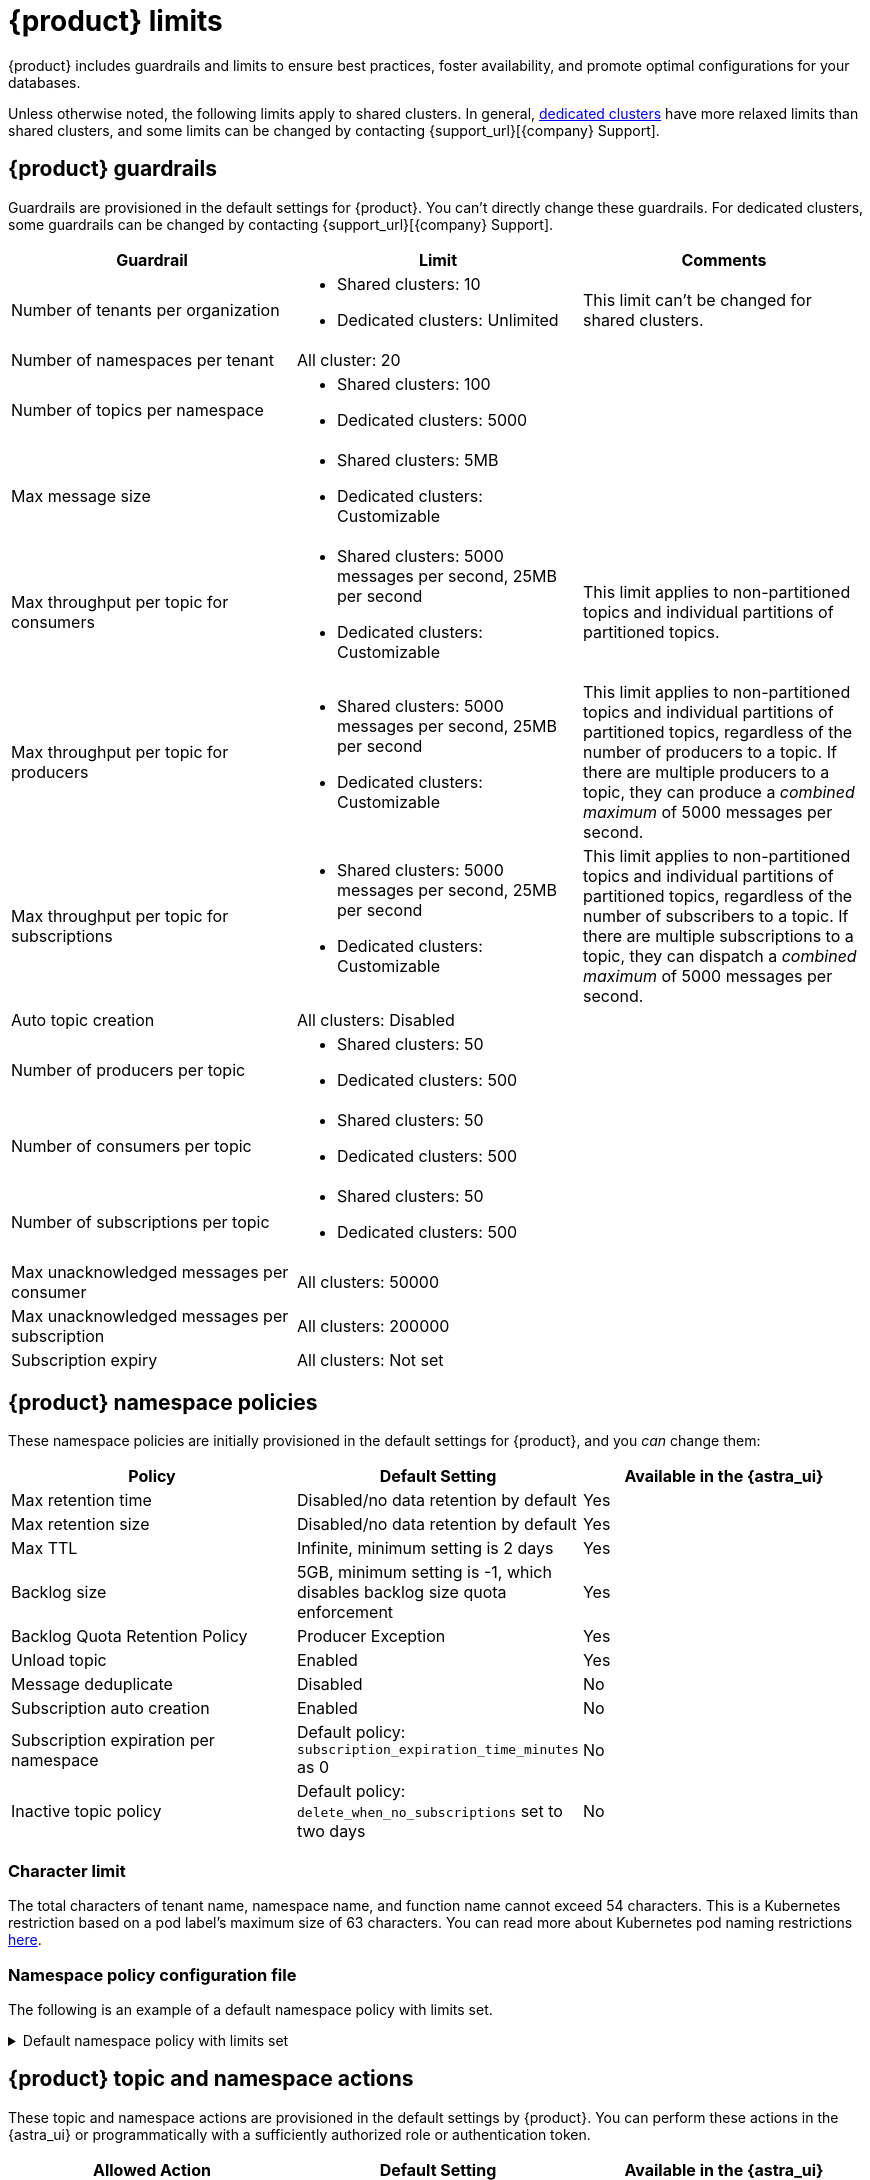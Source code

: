 = {product} limits
:page-tag: astra-streaming,admin,manage,pulsar

{product} includes guardrails and limits to ensure best practices, foster availability, and promote optimal configurations for your databases.

Unless otherwise noted, the following limits apply to shared clusters.
In general, xref:operations:astream-pricing.adoc#dedicated-clusters[dedicated clusters] have more relaxed limits than shared clusters, and some limits can be changed by contacting {support_url}[{company} Support].

== {product} guardrails

Guardrails are provisioned in the default settings for {product}.
You can't directly change these guardrails.
For dedicated clusters, some guardrails can be changed by contacting {support_url}[{company} Support].

[cols="1,1,1"]
|===
|Guardrail |Limit |Comments

|Number of tenants per organization
a|
* Shared clusters: 10
* Dedicated clusters: Unlimited

|This limit can't be changed for shared clusters.

|Number of namespaces per tenant
|All cluster: 20
|

|Number of topics per namespace
a|
* Shared clusters: 100
* Dedicated clusters: 5000
|

|Max message size
a|
* Shared clusters: 5MB
* Dedicated clusters: Customizable
|

|Max throughput per topic for consumers
a|
* Shared clusters: 5000 messages per second, 25MB per second
* Dedicated clusters: Customizable
|This limit applies to non-partitioned topics and individual partitions of partitioned topics.

|Max throughput per topic for producers
a|
* Shared clusters: 5000 messages per second, 25MB per second
* Dedicated clusters: Customizable
|This limit applies to non-partitioned topics and individual partitions of partitioned topics, regardless of the number of producers to a topic.
If there are multiple producers to a topic, they can produce a _combined maximum_ of 5000 messages per second.

|Max throughput per topic for subscriptions
a|
* Shared clusters: 5000 messages per second, 25MB per second
* Dedicated clusters: Customizable
|This limit applies to non-partitioned topics and individual partitions of partitioned topics, regardless of the number of subscribers to a topic.
If there are multiple subscriptions to a topic, they can dispatch a _combined maximum_ of 5000 messages per second.

|Auto topic creation
|All clusters: Disabled
|

|Number of producers per topic
a|
* Shared clusters: 50
* Dedicated clusters: 500
|

|Number of consumers per topic
a|
* Shared clusters: 50
* Dedicated clusters: 500
|

|Number of subscriptions per topic
a|
* Shared clusters: 50
* Dedicated clusters: 500
|

|Max unacknowledged messages per consumer
|All clusters: 50000
|

|Max unacknowledged messages per subscription
|All clusters: 200000
|

|Subscription expiry
|All clusters: Not set
|
|===

== {product} namespace policies

These namespace policies are initially provisioned in the default settings for {product}, and you _can_ change them:

[cols="1,1,1"]
|===
|Policy |Default Setting |Available in the {astra_ui}

|Max retention time
|Disabled/no data retention by default
|Yes

|Max retention size
|Disabled/no data retention by default
|Yes

|Max TTL
|Infinite, minimum setting is 2 days
|Yes

|Backlog size
|5GB, minimum setting is -1, which disables backlog size quota enforcement
|Yes

|Backlog Quota Retention Policy
|Producer Exception
|Yes

|Unload topic
|Enabled
|Yes

|Message deduplicate
|Disabled
|No

|Subscription auto creation
|Enabled
|No

|Subscription expiration per namespace
|Default policy: `subscription_expiration_time_minutes` as 0
|No

|Inactive topic policy
|Default policy: `delete_when_no_subscriptions` set to two days
|No

|===

=== Character limit

The total characters of tenant name, namespace name, and function name cannot exceed 54 characters.
This is a Kubernetes restriction based on a pod label's maximum size of 63 characters.
You can read more about Kubernetes pod naming restrictions https://kubernetes.io/docs/concepts/overview/working-with-objects/labels/#syntax-and-character-set[here].

=== Namespace policy configuration file

The following is an example of a default namespace policy with limits set.

.Default namespace policy with limits set
[%collapsible]
====
[source,yaml]
----
{
  "auth_policies" : {
    "namespace_auth" : {
      "client;{client key}" : [ "consume", "produce" ],
      "websocket" : [ "consume", "produce" ]
    },
    "destination_auth" : { },
    "subscription_auth_roles" : { }
  },
  "replication_clusters" : [ "pulsar-gcp-europewest1" ],
  "bundles" : {
    "boundaries" : [ "0x00000000", "0x40000000", "0x80000000", "0xc0000000", "0xffffffff" ],
    "numBundles" : 4
  },
  "backlog_quota_map" : {
    "destination_storage" : {
      "limit" : 1000000000,
      "policy" : "producer_exception"
    }
  },
  "clusterDispatchRate" : { },
  "topicDispatchRate" : {
    "pulsar-gcp-europewest1" : {
      "dispatchThrottlingRateInMsg" : 5000,
      "dispatchThrottlingRateInByte" : 25000000,
      "relativeToPublishRate" : false,
      "ratePeriodInSecond" : 1
    }
  },
  "subscriptionDispatchRate" : {
    "pulsar-gcp-europewest1" : {
      "dispatchThrottlingRateInMsg" : 5000,
      "dispatchThrottlingRateInByte" : 25000000,
      "relativeToPublishRate" : false,
      "ratePeriodInSecond" : 1
    }
  },
  "replicatorDispatchRate" : { },
  "clusterSubscribeRate" : {
    "pulsar-gcp-europewest1" : {
      "subscribeThrottlingRatePerConsumer" : 5000,
      "ratePeriodInSecond" : 30
    }
  },
  "persistence" : {
    "bookkeeperEnsemble" : 2,
    "bookkeeperWriteQuorum" : 2,
    "bookkeeperAckQuorum" : 2,
    "managedLedgerMaxMarkDeleteRate" : 0.0
  },
  "deduplicationEnabled" : false,
  "autoTopicCreationOverride" : {
    "allowAutoTopicCreation" : false,
    "topicType" : "",
    "defaultNumPartitions" : 0
  },
  "publishMaxMessageRate" : {
    "pulsar-gcp-europewest1" : {
      "publishThrottlingRateInMsg" : 1000,
      "publishThrottlingRateInByte" : 5000000
    }
  },
  "latency_stats_sample_rate" : { },
  "message_ttl_in_seconds" : 0,
  "subscription_expiration_time_minutes" : 0,
  "retention_policies" : {
    "retentionTimeInMinutes" : 2880,
    "retentionSizeInMB" : -1
  },
  "deleted" : false,
  "encryption_required" : false,
  "inactive_topic_policies" : {
    "inactiveTopicDeleteMode" : "delete_when_no_subscriptions",
    "maxInactiveDurationSeconds" : 86400,
    "deleteWhileInactive" : true
  },
  "subscription_auth_mode" : "None",
  "max_producers_per_topic" : 50,
  "max_consumers_per_topic" : 50,
  "max_consumers_per_subscription" : 50,
  "max_unacked_messages_per_consumer" : 50000,
  "max_unacked_messages_per_subscription" : 200000,
  "compaction_threshold" : 0,
  "offload_threshold" : -1,
  "offload_deletion_lag_ms" : 0,
  "schema_auto_update_compatibility_strategy" : "Full",
  "schema_compatibility_strategy" : "UNDEFINED",
  "is_allow_auto_update_schema" : true,
  "schema_validation_enforced" : false
}
----
====

== {product} topic and namespace actions

These topic and namespace actions are provisioned in the default settings by {product}.
You can perform these actions in the {astra_ui} or programmatically with a sufficiently authorized role or authentication token.

[cols="1,1,1"]
|===
|Allowed Action |Default Setting |Available in the {astra_ui}

|Terminate topic
|Enabled
|No

|Unload namespace
|Enabled
|No

|Clear backlog at topic level
|Enabled
|No

|Clear backlog at namespace level
|Enabled
|No

|Set compaction threshold at namespace level
|Disabled
|No

|Trigger compaction at topic level
|Enabled
|No

|Topic compaction
|Enabled
|No

|All subscription expiration
|Disabled
|No

|===

== Function and connector resources

A function instance is a unit used for scaling Pulsar functions or Pulsar IO connectors running on {product}.
Each function instance is assigned a specific amount of CPU and memory which can be allocated to a Pulsar function.
Each Pulsar function running on {product} has a minimum of one function instance allocated to it.

Functions and connector resources for function instances are set in the control plane based as resource limits.
You can't customize these resources.

The default settings are as follows:

[cols="1,1,1,1"]
|===
|Cluster type |CPU per instance |RAM per instance |Maximum function instances per namespace

|Shared
|0.25 core
|500MB
|Varies by plan

|Dedicated
|0.50 core
|1GB
|5000

|===

== Immutable configurations

The following configurations can't be changed:

* Data persistency (`En`, `Qw`, `Qa`)
* `Managedledger` policy/deletion
* Namespace bundle configurations:
** Bundle split
** Bundle level clear backlog
** Bundle level unload
** Bundle level subscribe and unsubscribe
* Replication
* Delayed delivery
* Offload policy
* Offload deletion

== Unsupported pulsar-admin commands

{product} doesn't support the following `https://pulsar.apache.org/docs/pulsar-admin/[pulsar-admin]` commands because they aren't applicable in a cloud environment or they could cause privacy or data integrity issues:

* `bookies`
* `brokers`
* `broker-stats`
* `clusters`
* `ns-isolation-policies`
* `resource-quotas`
* `tenants`
